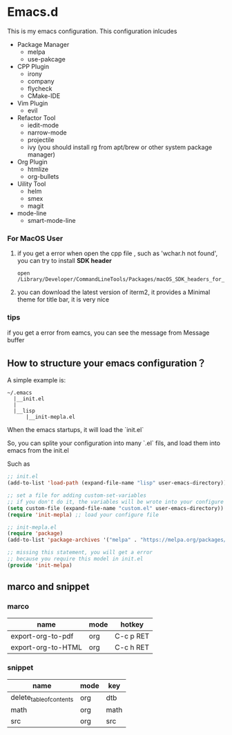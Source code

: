 #+OPTIONS: toc:nil
* Emacs.d
This is my emacs configuration. This configuration inlcudes

- Package Manager
  - melpa
  - use-pakcage
- CPP Plugin
  - irony
  - company
  - flycheck
  - CMake-IDE
- Vim Plugin
  - evil
- Refactor Tool
  - iedit-mode
  - narrow-mode
  - projectile
  - ivy (you should install rg from apt/brew or other system package manager)
- Org Plugin
  - htmlize 
  - org-bullets
- Uility Tool
  - helm
  - smex
  - magit
- mode-line
  - smart-mode-line

*** For MacOS User

1. if you get a error when open the cpp file , such as 'wchar.h not found', you can try to install **SDK header**

   #+BEGIN_SRC 
   open /Library/Developer/CommandLineTools/Packages/macOS_SDK_headers_for_macOS_10.14.pkg
   #+END_SRC
   
2. you can download the latest version of iterm2, it provides a Minimal theme for title bar, it is very nice

*** tips 

if you get a error from eamcs, you can see the message from Message buffer

** How to structure your emacs configuration？

 A simple example is:

 #+BEGIN_SRC
 ~/.emacs
   |__init.el
   |
   |__lisp
       |__init-mepla.el
 #+END_SRC
 
 When the emacs startups, it will load the `init.el`

 So, you can splite your configuration into many `.el` fils, and load them into emacs from the init.el

 Such as

 #+BEGIN_SRC lisp
 ;; init.el
 (add-to-list 'load-path (expand-file-name "lisp" user-emacs-directory)) ;; add a path for searching

 ;; set a file for adding custom-set-variables
 ;; if you don't do it, the variables will be wrote into your configure file
 (setq custom-file (expand-file-name "custom.el" user-emacs-directory)) 
 (require 'init-mepla) ;; load your configure file
 #+END_SRC

 #+BEGIN_SRC lisp
 ;; init-mepla.el
 (require 'package)
 (add-to-list 'package-archives '("melpa" . "https://melpa.org/packages/") t)

 ;; missing this statement, you will get a error
 ;; because you require this model in init.el
 (provide 'init-melpa) 
 #+END_SRC

** marco and snippet
*** marco
| name               | mode | hotkey    |
|--------------------+------+-----------|
| export-org-to-pdf  | org  | C-c p RET |
| export-org-to-HTML | org  | C-c h RET |

*** snippet
| name                     | mode | key  |
|--------------------------+------+------|
| delete_table_of_contents | org  | dtb  |
| math                     | org  | math |
| src                      | org  | src  |



